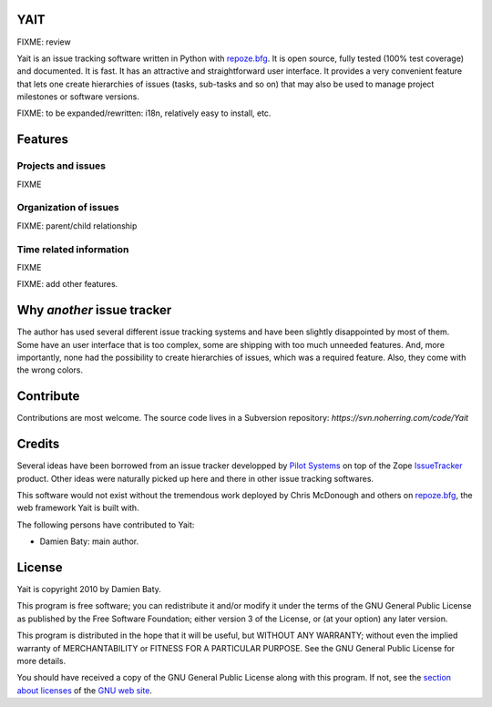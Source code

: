 YAIT
====

FIXME: review

Yait is an issue tracking software written in Python with
`repoze.bfg`_. It is open source, fully tested (100% test coverage)
and documented. It is fast. It has an attractive and straightforward
user interface. It provides a very convenient feature that lets one
create hierarchies of issues (tasks, sub-tasks and so on) that may
also be used to manage project milestones or software versions.

FIXME: to be expanded/rewritten: i18n, relatively easy to install,
etc.

.. _repoze.bfg: http://bfg.repoze.org


Features
========

Projects and issues
-------------------

FIXME


Organization of issues
----------------------

FIXME: parent/child relationship


Time related information
------------------------

FIXME


FIXME: add other features.


Why *another* issue tracker
===========================

The author has used several different issue tracking systems and have
been slightly disappointed by most of them. Some have an user
interface that is too complex, some are shipping with too much
unneeded features. And, more importantly, none had the possibility to
create hierarchies of issues, which was a required feature. Also, they
come with the wrong colors.


Contribute
==========

Contributions are most welcome. The source code lives in a Subversion
repository: `https://svn.noherring.com/code/Yait`


Credits
=======

Several ideas have been borrowed from an issue tracker developped by
`Pilot Systems`_ on top of the Zope `IssueTracker`_ product. Other
ideas were naturally picked up here and there in other issue tracking
softwares.

This software would not exist without the tremendous work deployed by
Chris McDonough and others on `repoze.bfg`_, the web framework Yait is
built with.

The following persons have contributed to Yait:

- Damien Baty: main author.

.. _Pilot Systems: http://www.pilotsystems.net

.. _IssueTracker: http://www.issuetrackerproduct.com

.. _repoze.bfg: http://bfg.repoze.org


License
=======

Yait is copyright 2010 by Damien Baty.

This program is free software; you can redistribute it and/or modify
it under the terms of the GNU General Public License as published by
the Free Software Foundation; either version 3 of the License, or (at
your option) any later version.

This program is distributed in the hope that it will be useful, but
WITHOUT ANY WARRANTY; without even the implied warranty of
MERCHANTABILITY or FITNESS FOR A PARTICULAR PURPOSE.  See the GNU
General Public License for more details.

You should have received a copy of the GNU General Public License
along with this program. If not, see the `section about licenses`_ of
the `GNU web site`_.

.. _section about licenses: http://www.gnu.org/licenses
.. _GNU web site: http://www.gnu.org
